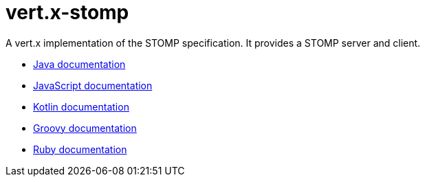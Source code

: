 = vert.x-stomp

A vert.x implementation of the STOMP specification. It provides a STOMP server and client.

* http://vertx.io/docs/vertx-stomp/java/[Java documentation]
* http://vertx.io/docs/vertx-stomp/js/[JavaScript documentation]
* http://vertx.io/docs/vertx-stomp/kotlin/[Kotlin documentation]
* http://vertx.io/docs/vertx-stomp/groovy/[Groovy documentation]
* http://vertx.io/docs/vertx-stomp/ruby/[Ruby documentation]
